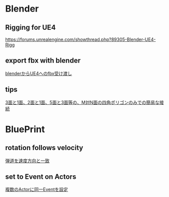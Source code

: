 * Blender

** Rigging for UE4
   [[https://forums.unrealengine.com/showthread.php?89305-Blender-UE4-Rigg]]

** export fbx with blender
   [[./Blender/exportFBX.org][blenderからUE4へのfbx受け渡し]]

** tips
   [[./Blender/img/testLoopTools.png]]
   [[https://twitter.com/murase_syuka/status/656852467611635712][3面と1面、2面と1面、5面と3面等の、M対N面の四角ポリゴンのみでの簡易な接続]]
    
* BluePrint
** rotation follows velocity
   [[./BluePrint/PalaboraOrbit.org][弾道を速度方向と一致]]
** set to Event on Actors
   [[./BluePrint/setToEvent.org][複数のActorに同一Eventを設定]]
